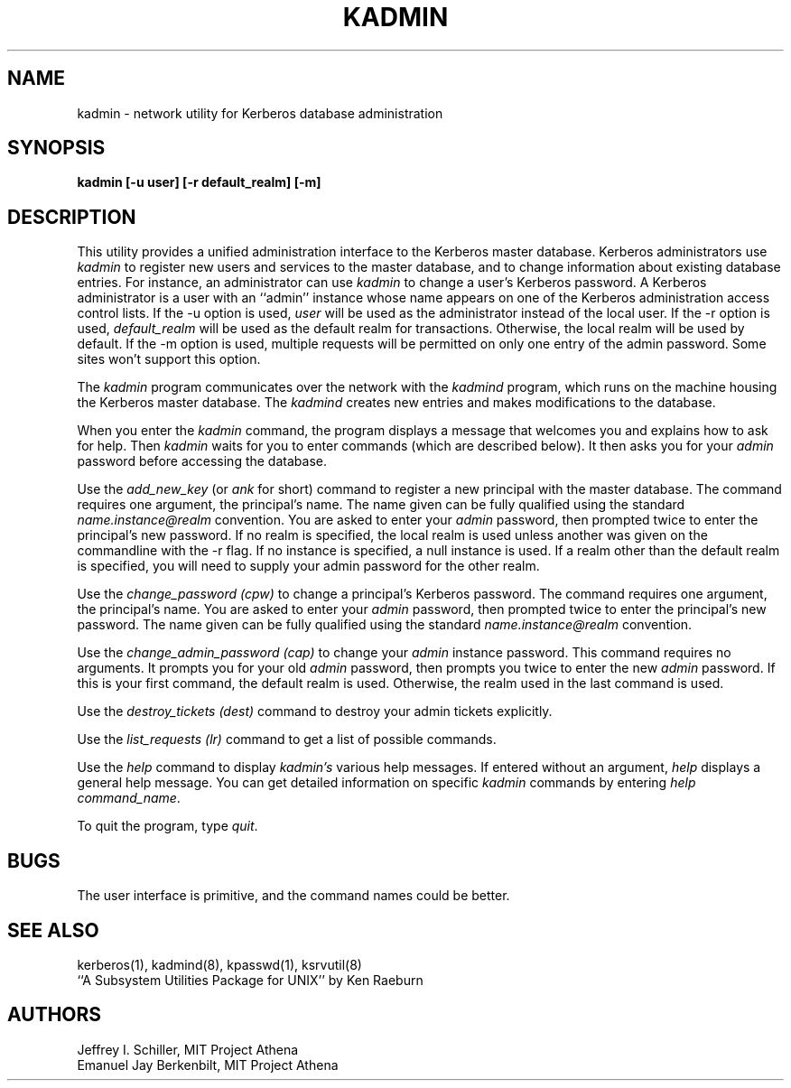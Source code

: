 .\" Copyright 1989 by the Massachusetts Institute of Technology.
.\"
.\" For copying and distribution information,
.\" please see the file <mit-copyright.h>.
.\"
.\"	$Id$
.TH KADMIN 8 "Kerberos Version 4.0" "MIT Project Athena"
.SH NAME
kadmin \- network utility for Kerberos database administration
.SH SYNOPSIS
.B kadmin [-u user] [-r default_realm] [-m]
.SH DESCRIPTION
This utility provides a unified administration interface to
the
Kerberos
master database.
Kerberos
administrators
use
.I kadmin
to register new users and services to the master database,
and to change information about existing database entries.
For instance, an administrator can use
.I kadmin
to change a user's
Kerberos
password.
A Kerberos administrator is a user with an ``admin'' instance
whose name appears on one of the Kerberos administration access control
lists.  If the \-u option is used, 
.I user 
will be used as the administrator instead of the local user.
If the \-r option is used, 
.I default_realm
will be used as the default realm for transactions.  Otherwise,
the local realm will be used by default.
If the \-m option is used, multiple requests will be permitted 
on only one entry of the admin password.  Some sites won't
support this option.

The
.I kadmin
program communicates over the network with the
.I kadmind
program, which runs on the machine housing the Kerberos master
database.
The
.I kadmind
creates new entries and makes modifications to the database.

When you enter the
.I kadmin
command,
the program displays a message that welcomes you and explains
how to ask for help.
Then
.I kadmin
waits for you to enter commands (which are described below).
It then asks you for your
.I admin
password before accessing the database.

Use the
.I add_new_key
(or
.I ank
for short)
command to register a new principal
with the master database.
The command requires one argument,
the principal's name.  The name
given can be fully qualified using 
the standard 
.I name.instance@realm
convention.
You are asked to enter your
.I admin
password,
then prompted twice to enter the principal's
new password.  If no realm is specified, 
the local realm is used unless another was
given on the commandline with the \-r flag.  
If no instance is
specified, a null instance is used.  If
a realm other than the default realm is specified,
you will need to supply your admin password for
the other realm.

Use the
.I change_password (cpw)
to change a principal's
Kerberos
password.
The command requires one argument,
the principal's
name.
You are asked to enter your
.I admin
password,
then prompted twice to enter the principal's new password.
The name
given can be fully qualified using 
the standard 
.I name.instance@realm
convention.

Use the
.I change_admin_password (cap)
to change your
.I admin
instance password.
This command requires no arguments.
It prompts you for your old
.I admin
password, then prompts you twice to enter the new
.I admin
password.  If this is your first command, 
the default realm is used.  Otherwise, the realm
used in the last command is used.

Use the
.I destroy_tickets (dest)
command to destroy your admin tickets explicitly.

Use the
.I list_requests (lr)
command to get a list of possible commands.

Use the
.I help
command to display
.IR kadmin's
various help messages.
If entered without an argument,
.I help
displays a general help message.
You can get detailed information on specific
.I kadmin
commands
by entering 
.I help
.IR command_name .

To quit the program, type
.IR quit .

.SH BUGS
The user interface is primitive, and the command names could be better.

.SH "SEE ALSO"
kerberos(1), kadmind(8), kpasswd(1), ksrvutil(8)
.br
``A Subsystem Utilities Package for UNIX'' by Ken Raeburn
.SH AUTHORS
Jeffrey I. Schiller, MIT Project Athena
.br
Emanuel Jay Berkenbilt, MIT Project Athena
